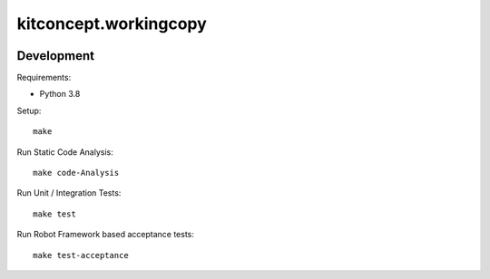 .. This README is meant for consumption by humans and pypi. Pypi can render rst files so please do not use Sphinx features.
   If you want to learn more about writing documentation, please check out: http://docs.plone.org/about/documentation_styleguide.html
   This text does not appear on pypi or github. It is a comment.

==============================================================================
kitconcept.workingcopy
==============================================================================

.. image:: https://kitconcept.com/logo.svg
   :alt: kitconcept
   :target: https://kitconcept.com/


.. image:: https://github.com/kitconcept/kitconcept.workingcopy/actions/workflows/ci.yml/badge.svg
    :target: https://github.com/kitconcept/kitconcept.workingcopy/actions/workflows/ci.yml


Development
-----------

Requirements:

- Python 3.8

Setup::

  make

Run Static Code Analysis::

  make code-Analysis

Run Unit / Integration Tests::

  make test

Run Robot Framework based acceptance tests::

  make test-acceptance
